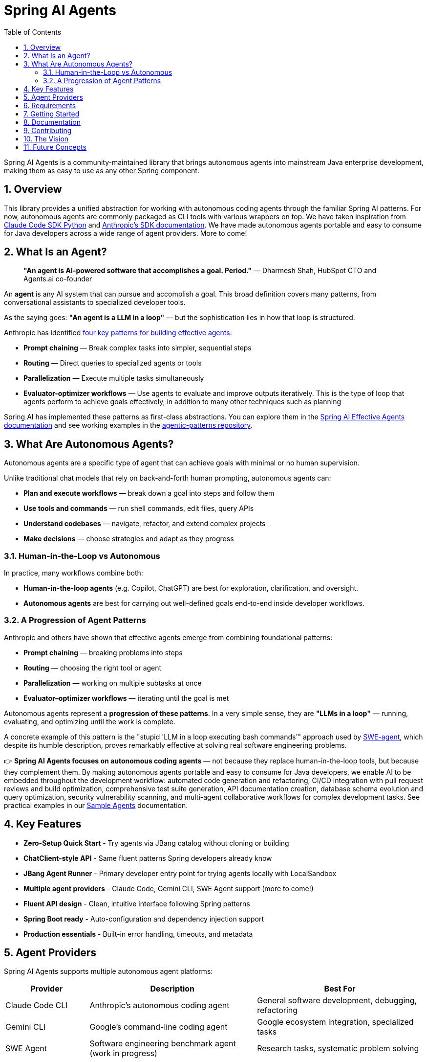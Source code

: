 = Spring AI Agents
:page-title: Spring AI Agents
:toc: left
:tabsize: 2
:sectnums:

Spring AI Agents is a community-maintained library that brings autonomous agents into mainstream Java enterprise development, making them as easy to use as any other Spring component.

== Overview

This library provides a unified abstraction for working with autonomous coding agents through the familiar Spring AI patterns. For now, autonomous agents are commonly packaged as CLI tools with various wrappers on top. We have taken inspiration from https://github.com/anthropics/claude-code-sdk-python[Claude Code SDK Python] and https://docs.anthropic.com/en/docs/claude-code/sdk[Anthropic's SDK documentation]. We have made autonomous agents portable and easy to consume for Java developers across a wide range of agent providers. More to come!

== What Is an Agent?

> **"An agent is AI-powered software that accomplishes a goal. Period."**
> — Dharmesh Shah, HubSpot CTO and Agents.ai co-founder

An **agent** is any AI system that can pursue and accomplish a goal. This broad definition covers many patterns, from conversational assistants to specialized developer tools.

As the saying goes: *"An agent is a LLM in a loop"* — but the sophistication lies in how that loop is structured.

Anthropic has identified https://www.anthropic.com/engineering/building-effective-agents[four key patterns for building effective agents]:

* **Prompt chaining** — Break complex tasks into simpler, sequential steps
* **Routing** — Direct queries to specialized agents or tools
* **Parallelization** — Execute multiple tasks simultaneously  
* **Evaluator-optimizer workflows** — Use agents to evaluate and improve outputs iteratively. This is the type of loop that agents perform to achieve goals effectively, in addition to many other techniques such as planning

Spring AI has implemented these patterns as first-class abstractions. You can explore them in the https://docs.spring.io/spring-ai/reference/1.1-SNAPSHOT/api/effective-agents.html[Spring AI Effective Agents documentation] and see working examples in the https://github.com/spring-projects/spring-ai-examples/tree/main/agentic-patterns[agentic-patterns repository].

== What Are Autonomous Agents?

Autonomous agents are a specific type of agent that can achieve goals with minimal or no human supervision.

Unlike traditional chat models that rely on back-and-forth human prompting, autonomous agents can:

* **Plan and execute workflows** — break down a goal into steps and follow them
* **Use tools and commands** — run shell commands, edit files, query APIs
* **Understand codebases** — navigate, refactor, and extend complex projects
* **Make decisions** — choose strategies and adapt as they progress

=== Human-in-the-Loop vs Autonomous

In practice, many workflows combine both:

* **Human-in-the-loop agents** (e.g. Copilot, ChatGPT) are best for exploration, clarification, and oversight.
* **Autonomous agents** are best for carrying out well-defined goals end-to-end inside developer workflows.

=== A Progression of Agent Patterns

Anthropic and others have shown that effective agents emerge from combining foundational patterns:

* **Prompt chaining** — breaking problems into steps
* **Routing** — choosing the right tool or agent
* **Parallelization** — working on multiple subtasks at once
* **Evaluator–optimizer workflows** — iterating until the goal is met

Autonomous agents represent a **progression of these patterns**. In a very simple sense, they are *"LLMs in a loop"* — running, evaluating, and optimizing until the work is complete.

A concrete example of this pattern is the "stupid 'LLM in a loop executing bash commands'" approach used by https://github.com/SWE-agent/mini-swe-agent[SWE-agent], which despite its humble description, proves remarkably effective at solving real software engineering problems.

👉 **Spring AI Agents focuses on autonomous coding agents** — not because they replace human-in-the-loop tools, but because they complement them. By making autonomous agents portable and easy to consume for Java developers, we enable AI to be embedded throughout the development workflow: automated code generation and refactoring, CI/CD integration with pull request reviews and build optimization, comprehensive test suite generation, API documentation creation, database schema evolution and query optimization, security vulnerability scanning, and multi-agent collaborative workflows for complex development tasks. See practical examples in our xref:samples.adoc[Sample Agents] documentation.

== Key Features

* **Zero-Setup Quick Start** - Try agents via JBang catalog without cloning or building
* **ChatClient-style API** - Same fluent patterns Spring developers already know
* **JBang Agent Runner** - Primary developer entry point for trying agents locally with LocalSandbox
* **Multiple agent providers** - Claude Code, Gemini CLI, SWE Agent support (more to come!)
* **Fluent API design** - Clean, intuitive interface following Spring patterns
* **Spring Boot ready** - Auto-configuration and dependency injection support
* **Production essentials** - Built-in error handling, timeouts, and metadata

== Agent Providers

Spring AI Agents supports multiple autonomous agent platforms:

[cols="1,2,2"]
|===
|Provider |Description |Best For

|Claude Code CLI
|Anthropic's autonomous coding agent
|General software development, debugging, refactoring

|Gemini CLI  
|Google's command-line coding agent
|Google ecosystem integration, specialized tasks

|SWE Agent
|Software engineering benchmark agent (work in progress)
|Research tasks, systematic problem solving
|===

== Requirements

* Java 17 or higher
* Maven 3.6.3 or higher
* Agent CLI tools installed (Claude, Gemini, etc.)
* Valid API keys for your chosen providers

== Getting Started

Get started using Spring AI Agents by following our xref:getting-started.adoc[Getting Started] guide.

== Documentation

* xref:jbang-runner.adoc[JBang Agent Runner] - Primary developer entry point for trying agents locally
* xref:api/agentclient.adoc[AgentClient API] - Learn the core API for running autonomous tasks
* xref:api/agentclient-vs-chatclient.adoc[AgentClient vs ChatClient] - See how AgentClient follows ChatClient patterns
* xref:api/claude-code-sdk.adoc[Claude Code SDK] - Java integration with Claude Code CLI
* xref:api/gemini-cli-sdk.adoc[Gemini CLI SDK] - Java integration with Gemini CLI
* xref:samples.adoc[Sample Agents] - Real-world agent examples and patterns

== Contributing

We welcome contributions to Spring AI Agents! Please see our xref:contribution-guidelines.adoc[Contribution Guidelines] for more information on how to get involved.

== The Vision

Spring AI Agents brings autonomous code reasoning and tool use into mainstream Java enterprise development. By following Spring AI's proven patterns and conventions, we make autonomous agents accessible to every Spring developer while maintaining the full power that makes autonomous agents revolutionary for software development tasks.

== Future Concepts

Spring AI Agents is evolving to include advanced capabilities:

* **xref:future/judge-concept.adoc[Judge Concept]** - Comprehensive result validation using both deterministic checks (test coverage, build success) and AI-powered assessment (code quality, architecture impact)
* **xref:future/context-engineering.adoc[Context Engineering]** - Intelligent context assembly using tools like vendir to provide agents with rich project understanding and external reference materials

These concepts represent the next evolution of autonomous agent capabilities, enabling more sophisticated and reliable AI-powered development workflows.